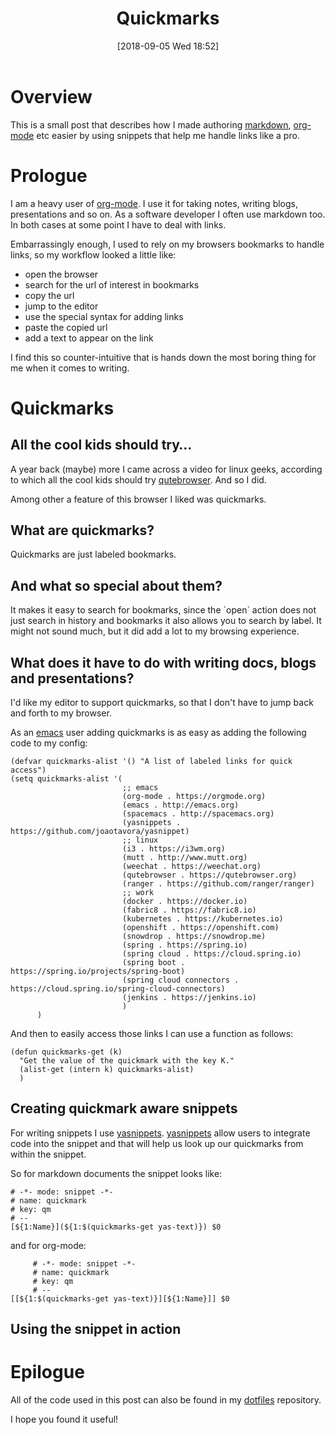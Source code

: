 #+BLOG: iocanel.com
#+POSTID: 444
#+DATE: [2018-09-05 Wed 18:52]
#+BLOG: iocanel.com
#+ORG2BLOG:
#+OPTIONS: toc:nil num:nil todo:nil pri:nil tags:nil ^:nil
#+TITLE: Quickmarks
#+DESCRIPTION: Create an emacs snippet to easily create org links using quickmarks
#+CATEGORY: 
#+TAGS: 

* Overview

  This is a small post that describes how I made authoring [[https://en.wikipedia.org/wiki/Markdown][markdown]], [[https://orgmode.org][org-mode]] etc easier by using snippets that help me handle links like a pro.

* Prologue

  I am a heavy user of [[https://orgmode.org][org-mode]]. I use it for taking notes, writing blogs, presentations and so on.
  As a software developer I often use markdown too. In both cases at some point I have to deal with links.

  Embarrassingly enough, I used to rely on my browsers bookmarks to handle links, so my workflow looked a little like:

  - open the browser
  - search for the url of interest in bookmarks
  - copy the url
  - jump to the editor
  - use the special syntax for adding links
  - paste the copied url
  - add a text to appear on the link

  I find this so counter-intuitive that is hands down the most boring thing for me when it comes to writing.

* Quickmarks

** All the cool kids should try...
   A year back (maybe) more I came across a video for linux geeks, according to which all the cool kids should try [[https://qutebrowser.org][qutebrowser]].
   And so I did.

   Among other a feature of this browser I liked was quickmarks.

** What are quickmarks?
   
   Quickmarks are just labeled bookmarks.

** And what so special about them?

   It makes it easy to search for bookmarks, since the `open` action does not just search in history and bookmarks it also allows you to search by label.
   It might not sound much, but it did add a lot to my browsing experience.

** What does it have to do with writing docs, blogs and presentations?

   I'd like my editor to support quickmarks, so that I don't have to jump back and forth to my browser.
   
   As an [[http://emacs.org][emacs]] user adding quickmarks is as easy as adding the following code to my config:

   #+BEGIN_SRC 
     (defvar quickmarks-alist '() "A list of labeled links for quick access")
     (setq quickmarks-alist '(
                              ;; emacs
                              (org-mode . https://orgmode.org)
                              (emacs . http://emacs.org)
                              (spacemacs . http://spacemacs.org)
                              (yasnippets . https://github.com/joaotavora/yasnippet)
                              ;; linux
                              (i3 . https://i3wm.org)
                              (mutt . http://www.mutt.org)
                              (weechat . https://weechat.org)
                              (qutebrowser . https://qutebrowser.org)
                              (ranger . https://github.com/ranger/ranger)
                              ;; work
                              (docker . https://docker.io)
                              (fabric8 . https://fabric8.io)
                              (kubernetes . https://kubernetes.io)
                              (openshift . https://openshift.com)
                              (snowdrop . https://snowdrop.me)
                              (spring . https://spring.io)
                              (spring cloud . https://cloud.spring.io)
                              (spring boot . https://spring.io/projects/spring-boot)
                              (spring cloud connectors . https://cloud.spring.io/spring-cloud-connectors)
                              (jenkins . https://jenkins.io)
                              )
           )
   #+END_SRC
   
   And then to easily access those links I can use a function as follows:

   #+BEGIN_SRC
     (defun quickmarks-get (k)
       "Get the value of the quickmark with the key K."
       (alist-get (intern k) quickmarks-alist)
       )
   #+END_SRC
   
** Creating quickmark aware snippets

   For writing snippets I use [[https://github.com/joaotavora/yasnippet][yasnippets]]. [[https://github.com/joaotavora/yasnippet][yasnippets]] allow users to integrate code into the snippet and that will help us look up our quickmarks from within the snippet.
   
   So for markdown documents the snippet looks like:

   #+BEGIN_SRC
     # -*- mode: snippet -*-
     # name: quickmark
     # key: qm
     # --
     [${1:Name}](${1:$(quickmarks-get yas-text)}) $0
   #+END_SRC
   
and for org-mode:

#+BEGIN_SRC 
     # -*- mode: snippet -*-
     # name: quickmark
     # key: qm
     # --
[[${1:$(quickmarks-get yas-text)}][${1:Name}]] $0
#+END_SRC

** Using the snippet in action
   
   [[./demo.gif]]
   
* Epilogue   

All of the code used in this post can also be found in my [[https://github.com/iocanel/dotfiles][dotfiles]] repository.

I hope you found it useful!









































































# ./demo.gif https://iocanel.com/wp-content/uploads/2018/09/demo.gif

